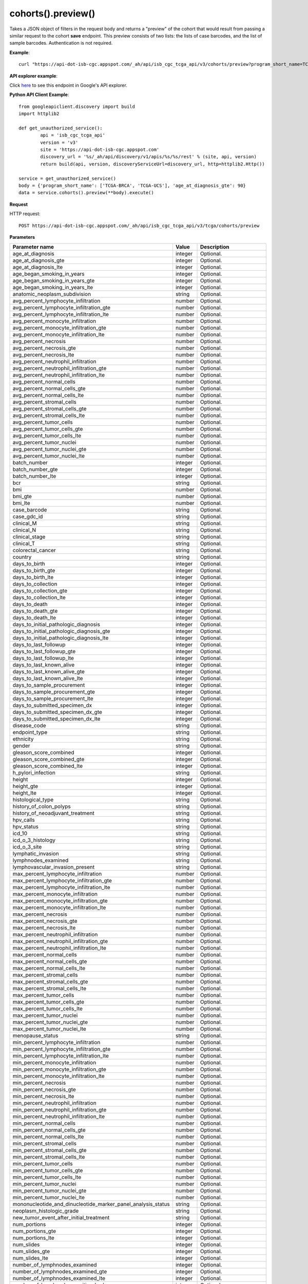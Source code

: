 cohorts().preview()
####################
Takes a JSON object of filters in the request body and returns a "preview" of the cohort that would result from passing a similar request to the cohort **save** endpoint. This preview consists of two lists: the lists of case barcodes, and the list of sample barcodes. Authentication is not required.

**Example**::

	curl "https://api-dot-isb-cgc.appspot.com/_ah/api/isb_cgc_tcga_api/v3/cohorts/preview?program_short_name=TCGA-UCS&program_short_name=TCGA-CESC&age_at_diagnosis_lte=20"

**API explorer example**:

Click `here <https://apis-explorer.appspot.com/apis-explorer/?base=https%3A%2F%2Fapi-dot-isb-cgc.appspot.com%2F_ah%2Fapi#p/isb_cgc_tcga_api/v3/isb_cgc_tcga_api.cohorts.preview?_h=4&resource=%257B%250A++%2522Clinical%2522%253A+%250A++%257B%250A++++%2522gender%2522%253A+%250A++++%255B%2522male%2522%250A++++%255D%252C%250A++++%2522vital_status%2522%253A+%250A++++%255B%2522alive%2522%250A++++%255D%250A++%257D%250A%257D&>`_ to see this endpoint in Google's API explorer.

**Python API Client Example**::

	from googleapiclient.discovery import build
	import httplib2

	def get_unauthorized_service():
		api = 'isb_cgc_tcga_api'
		version = 'v3'
		site = 'https://api-dot-isb-cgc.appspot.com'
		discovery_url = '%s/_ah/api/discovery/v1/apis/%s/%s/rest' % (site, api, version)
		return build(api, version, discoveryServiceUrl=discovery_url, http=httplib2.Http())

	service = get_unauthorized_service()
	body = {'program_short_name': ['TCGA-BRCA', 'TCGA-UCS'], 'age_at_diagnosis_gte': 90}
	data = service.cohorts().preview(**body).execute()


**Request**

HTTP request::

	POST https://api-dot-isb-cgc.appspot.com/_ah/api/isb_cgc_tcga_api/v3/tcga/cohorts/preview


**Parameters**

.. csv-table::
	:header: "**Parameter name**", "**Value**", "**Description**"
	:widths: 50, 10, 50

	age_at_diagnosis,integer,"Optional. "
	age_at_diagnosis_gte,integer,"Optional. "
	age_at_diagnosis_lte,integer,"Optional. "
	age_began_smoking_in_years,integer,"Optional. "
	age_began_smoking_in_years_gte,integer,"Optional. "
	age_began_smoking_in_years_lte,integer,"Optional. "
	anatomic_neoplasm_subdivision,string,"Optional. "
	avg_percent_lymphocyte_infiltration,number,"Optional. "
	avg_percent_lymphocyte_infiltration_gte,number,"Optional. "
	avg_percent_lymphocyte_infiltration_lte,number,"Optional. "
	avg_percent_monocyte_infiltration,number,"Optional. "
	avg_percent_monocyte_infiltration_gte,number,"Optional. "
	avg_percent_monocyte_infiltration_lte,number,"Optional. "
	avg_percent_necrosis,number,"Optional. "
	avg_percent_necrosis_gte,number,"Optional. "
	avg_percent_necrosis_lte,number,"Optional. "
	avg_percent_neutrophil_infiltration,number,"Optional. "
	avg_percent_neutrophil_infiltration_gte,number,"Optional. "
	avg_percent_neutrophil_infiltration_lte,number,"Optional. "
	avg_percent_normal_cells,number,"Optional. "
	avg_percent_normal_cells_gte,number,"Optional. "
	avg_percent_normal_cells_lte,number,"Optional. "
	avg_percent_stromal_cells,number,"Optional. "
	avg_percent_stromal_cells_gte,number,"Optional. "
	avg_percent_stromal_cells_lte,number,"Optional. "
	avg_percent_tumor_cells,number,"Optional. "
	avg_percent_tumor_cells_gte,number,"Optional. "
	avg_percent_tumor_cells_lte,number,"Optional. "
	avg_percent_tumor_nuclei,number,"Optional. "
	avg_percent_tumor_nuclei_gte,number,"Optional. "
	avg_percent_tumor_nuclei_lte,number,"Optional. "
	batch_number,integer,"Optional. "
	batch_number_gte,integer,"Optional. "
	batch_number_lte,integer,"Optional. "
	bcr,string,"Optional. "
	bmi,number,"Optional. "
	bmi_gte,number,"Optional. "
	bmi_lte,number,"Optional. "
	case_barcode,string,"Optional. "
	case_gdc_id,string,"Optional. "
	clinical_M,string,"Optional. "
	clinical_N,string,"Optional. "
	clinical_stage,string,"Optional. "
	clinical_T,string,"Optional. "
	colorectal_cancer,string,"Optional. "
	country,string,"Optional. "
	days_to_birth,integer,"Optional. "
	days_to_birth_gte,integer,"Optional. "
	days_to_birth_lte,integer,"Optional. "
	days_to_collection,integer,"Optional. "
	days_to_collection_gte,integer,"Optional. "
	days_to_collection_lte,integer,"Optional. "
	days_to_death,integer,"Optional. "
	days_to_death_gte,integer,"Optional. "
	days_to_death_lte,integer,"Optional. "
	days_to_initial_pathologic_diagnosis,integer,"Optional. "
	days_to_initial_pathologic_diagnosis_gte,integer,"Optional. "
	days_to_initial_pathologic_diagnosis_lte,integer,"Optional. "
	days_to_last_followup,integer,"Optional. "
	days_to_last_followup_gte,integer,"Optional. "
	days_to_last_followup_lte,integer,"Optional. "
	days_to_last_known_alive,integer,"Optional. "
	days_to_last_known_alive_gte,integer,"Optional. "
	days_to_last_known_alive_lte,integer,"Optional. "
	days_to_sample_procurement,integer,"Optional. "
	days_to_sample_procurement_gte,integer,"Optional. "
	days_to_sample_procurement_lte,integer,"Optional. "
	days_to_submitted_specimen_dx,integer,"Optional. "
	days_to_submitted_specimen_dx_gte,integer,"Optional. "
	days_to_submitted_specimen_dx_lte,integer,"Optional. "
	disease_code,string,"Optional. "
	endpoint_type,string,"Optional. "
	ethnicity,string,"Optional. "
	gender,string,"Optional. "
	gleason_score_combined,integer,"Optional. "
	gleason_score_combined_gte,integer,"Optional. "
	gleason_score_combined_lte,integer,"Optional. "
	h_pylori_infection,string,"Optional. "
	height,integer,"Optional. "
	height_gte,integer,"Optional. "
	height_lte,integer,"Optional. "
	histological_type,string,"Optional. "
	history_of_colon_polyps,string,"Optional. "
	history_of_neoadjuvant_treatment,string,"Optional. "
	hpv_calls,string,"Optional. "
	hpv_status,string,"Optional. "
	icd_10,string,"Optional. "
	icd_o_3_histology,string,"Optional. "
	icd_o_3_site,string,"Optional. "
	lymphatic_invasion,string,"Optional. "
	lymphnodes_examined,string,"Optional. "
	lymphovascular_invasion_present,string,"Optional. "
	max_percent_lymphocyte_infiltration,number,"Optional. "
	max_percent_lymphocyte_infiltration_gte,number,"Optional. "
	max_percent_lymphocyte_infiltration_lte,number,"Optional. "
	max_percent_monocyte_infiltration,number,"Optional. "
	max_percent_monocyte_infiltration_gte,number,"Optional. "
	max_percent_monocyte_infiltration_lte,number,"Optional. "
	max_percent_necrosis,number,"Optional. "
	max_percent_necrosis_gte,number,"Optional. "
	max_percent_necrosis_lte,number,"Optional. "
	max_percent_neutrophil_infiltration,number,"Optional. "
	max_percent_neutrophil_infiltration_gte,number,"Optional. "
	max_percent_neutrophil_infiltration_lte,number,"Optional. "
	max_percent_normal_cells,number,"Optional. "
	max_percent_normal_cells_gte,number,"Optional. "
	max_percent_normal_cells_lte,number,"Optional. "
	max_percent_stromal_cells,number,"Optional. "
	max_percent_stromal_cells_gte,number,"Optional. "
	max_percent_stromal_cells_lte,number,"Optional. "
	max_percent_tumor_cells,number,"Optional. "
	max_percent_tumor_cells_gte,number,"Optional. "
	max_percent_tumor_cells_lte,number,"Optional. "
	max_percent_tumor_nuclei,number,"Optional. "
	max_percent_tumor_nuclei_gte,number,"Optional. "
	max_percent_tumor_nuclei_lte,number,"Optional. "
	menopause_status,string,"Optional. "
	min_percent_lymphocyte_infiltration,number,"Optional. "
	min_percent_lymphocyte_infiltration_gte,number,"Optional. "
	min_percent_lymphocyte_infiltration_lte,number,"Optional. "
	min_percent_monocyte_infiltration,number,"Optional. "
	min_percent_monocyte_infiltration_gte,number,"Optional. "
	min_percent_monocyte_infiltration_lte,number,"Optional. "
	min_percent_necrosis,number,"Optional. "
	min_percent_necrosis_gte,number,"Optional. "
	min_percent_necrosis_lte,number,"Optional. "
	min_percent_neutrophil_infiltration,number,"Optional. "
	min_percent_neutrophil_infiltration_gte,number,"Optional. "
	min_percent_neutrophil_infiltration_lte,number,"Optional. "
	min_percent_normal_cells,number,"Optional. "
	min_percent_normal_cells_gte,number,"Optional. "
	min_percent_normal_cells_lte,number,"Optional. "
	min_percent_stromal_cells,number,"Optional. "
	min_percent_stromal_cells_gte,number,"Optional. "
	min_percent_stromal_cells_lte,number,"Optional. "
	min_percent_tumor_cells,number,"Optional. "
	min_percent_tumor_cells_gte,number,"Optional. "
	min_percent_tumor_cells_lte,number,"Optional. "
	min_percent_tumor_nuclei,number,"Optional. "
	min_percent_tumor_nuclei_gte,number,"Optional. "
	min_percent_tumor_nuclei_lte,number,"Optional. "
	mononucleotide_and_dinucleotide_marker_panel_analysis_status,string,"Optional. "
	neoplasm_histologic_grade,string,"Optional. "
	new_tumor_event_after_initial_treatment,string,"Optional. "
	num_portions,integer,"Optional. "
	num_portions_gte,integer,"Optional. "
	num_portions_lte,integer,"Optional. "
	num_slides,integer,"Optional. "
	num_slides_gte,integer,"Optional. "
	num_slides_lte,integer,"Optional. "
	number_of_lymphnodes_examined,integer,"Optional. "
	number_of_lymphnodes_examined_gte,integer,"Optional. "
	number_of_lymphnodes_examined_lte,integer,"Optional. "
	number_of_lymphnodes_positive_by_he,integer,"Optional. "
	number_of_lymphnodes_positive_by_he_gte,integer,"Optional. "
	number_of_lymphnodes_positive_by_he_lte,integer,"Optional. "
	number_pack_years_smoked,integer,"Optional. "
	number_pack_years_smoked_gte,integer,"Optional. "
	number_pack_years_smoked_lte,integer,"Optional. "
	other_dx,string,"Optional. "
	other_malignancy_anatomic_site,string,"Optional. "
	other_malignancy_histological_type,string,"Optional. "
	other_malignancy_type,string,"Optional. "
	pathologic_M,string,"Optional. "
	pathologic_N,string,"Optional. "
	pathologic_stage,string,"Optional. "
	pathologic_T,string,"Optional. "
	pathology_report_uuid,string,"Optional. "
	person_neoplasm_cancer_status,string,"Optional. "
	pregnancies,string,"Optional. "
	preservation_method,string,"Optional. "
	primary_neoplasm_melanoma_dx,string,"Optional. "
	primary_therapy_outcome_success,string,"Optional. "
	program_name,string,"Optional. "
	project_short_name,string,"Optional. "
	psa_value,number,"Optional. "
	psa_value_gte,number,"Optional. "
	psa_value_lte,number,"Optional. "
	race,string,"Optional. "
	residual_tumor,string,"Optional. "
	sample_barcode,string,"Optional. "
	sample_gdc_id,string,"Optional. "
	sample_type,string,"Optional. "
	stopped_smoking_year,integer,"Optional. "
	stopped_smoking_year_gte,integer,"Optional. "
	stopped_smoking_year_lte,integer,"Optional. "
	summary_file_count,integer,"Optional. "
	summary_file_count_gte,integer,"Optional. "
	summary_file_count_lte,integer,"Optional. "
	tobacco_smoking_history,string,"Optional. "
	tss_code,string,"Optional. "
	tumor_tissue_site,string,"Optional. "
	tumor_type,string,"Optional. "
	venous_invasion,string,"Optional. "
	vital_status,string,"Optional. "
	weight,integer,"Optional. "
	weight_gte,integer,"Optional. "
	weight_lte,integer,"Optional. "
	year_of_diagnosis,integer,"Optional. "
	year_of_diagnosis_gte,integer,"Optional. "
	year_of_diagnosis_lte,integer,"Optional. "
	year_of_tobacco_smoking_onset,integer,"Optional. "
	year_of_tobacco_smoking_onset_gte,integer,"Optional. "
	year_of_tobacco_smoking_onset_lte,integer,"Optional. "


**Response**

If successful, this method returns a response body with the following structure:

.. code-block:: javascript

  {
    "case_count": integer,
    "cases": [string],
    "sample_count": integer,
    "samples": [string]
  }

.. csv-table::
	:header: "**Parameter name**", "**Value**", "**Description**"
	:widths: 50, 10, 50

	case_count, integer, "Number of cases in the cohort."
	cases[], list, "List of cases barcodes in the cohort."
	sample_count, integer, "Number of samples in the cohort."
	samples[], list, "List of sample barcodes in the cohort."
